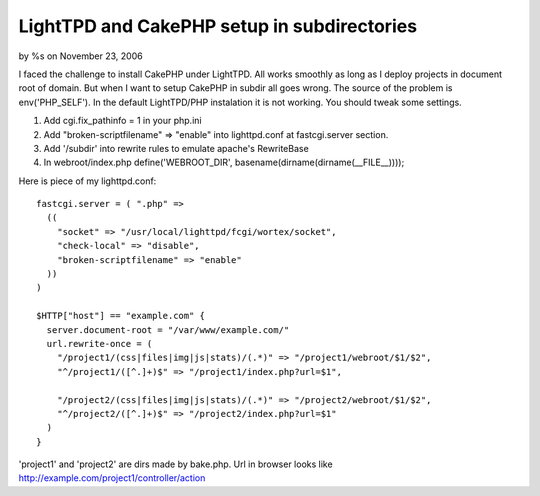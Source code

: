 

LightTPD and CakePHP setup in subdirectories
============================================

by %s on November 23, 2006

I faced the challenge to install CakePHP under LightTPD. All works
smoothly as long as I deploy projects in document root of domain. But
when I want to setup CakePHP in subdir all goes wrong.
The source of the problem is env('PHP_SELF'). In the default
LightTPD/PHP instalation it is not working. You should tweak some
settings.


#. Add cgi.fix_pathinfo = 1 in your php.ini
#. Add "broken-scriptfilename" => "enable" into lighttpd.conf at
   fastcgi.server section.
#. Add '/subdir' into rewrite rules to emulate apache's RewriteBase
#. In webroot/index.php define('WEBROOT_DIR',
   basename(dirname(dirname(__FILE__))));

Here is piece of my lighttpd.conf:

::

    fastcgi.server = ( ".php" =>
      ((
        "socket" => "/usr/local/lighttpd/fcgi/wortex/socket",
        "check-local" => "disable",
        "broken-scriptfilename" => "enable" 
      ))
    )
    
    $HTTP["host"] == "example.com" {
      server.document-root = "/var/www/example.com/"
      url.rewrite-once = (
        "/project1/(css|files|img|js|stats)/(.*)" => "/project1/webroot/$1/$2",
        "^/project1/([^.]+)$" => "/project1/index.php?url=$1",
    
        "/project2/(css|files|img|js|stats)/(.*)" => "/project2/webroot/$1/$2",
        "^/project2/([^.]+)$" => "/project2/index.php?url=$1"
      )
    }

'project1' and 'project2' are dirs made by bake.php. Url in browser
looks like `http://example.com/project1/controller/action`_

.. _http://example.com/project1/controller/action: http://example.com/project1/controller/action
.. meta::
    :title: LightTPD and CakePHP setup in subdirectories
    :description: CakePHP Article related to lighttpd,subdirectories,Tutorials
    :keywords: lighttpd,subdirectories,Tutorials
    :copyright: Copyright 2006 
    :category: tutorials

